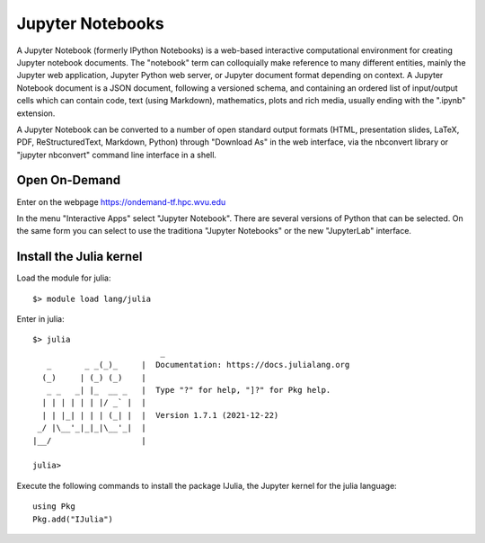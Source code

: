 .. _ad-jupyter:

Jupyter Notebooks
=================

A Jupyter Notebook (formerly IPython Notebooks) is a web-based interactive computational environment for creating Jupyter notebook documents. 
The "notebook" term can colloquially make reference to many different entities, mainly the Jupyter web application, Jupyter Python web server, or Jupyter document format depending on context. 
A Jupyter Notebook document is a JSON document, following a versioned schema, and containing an ordered list of input/output cells which can contain code, text (using Markdown), mathematics, plots and rich media, usually ending with the ".ipynb" extension.

A Jupyter Notebook can be converted to a number of open standard output formats (HTML, presentation slides, LaTeX, PDF, ReStructuredText, Markdown, Python) through "Download As" in the web interface, via the nbconvert library or "jupyter nbconvert" command line interface in a shell.

Open On-Demand
--------------

Enter on the webpage `https://ondemand-tf.hpc.wvu.edu <https://ondemand-tf.hpc.wvu.edu>`_ 

In the menu "Interactive Apps" select "Jupyter Notebook".
There are several versions of Python that can be selected.
On the same form you can select to use the traditiona "Jupyter Notebooks" or the new "JupyterLab" interface.

Install the Julia kernel
------------------------

Load the module for julia::

    $> module load lang/julia

Enter in julia::

	$> julia
				   _
	   _       _ _(_)_     |  Documentation: https://docs.julialang.org
	  (_)     | (_) (_)    |
	   _ _   _| |_  __ _   |  Type "?" for help, "]?" for Pkg help.
	  | | | | | | |/ _` |  |
	  | | |_| | | | (_| |  |  Version 1.7.1 (2021-12-22)
	 _/ |\__'_|_|_|\__'_|  |  
	|__/                   |

	julia> 

Execute the following commands to install the package IJulia, the Jupyter kernel for the julia language::

	using Pkg
	Pkg.add("IJulia")


